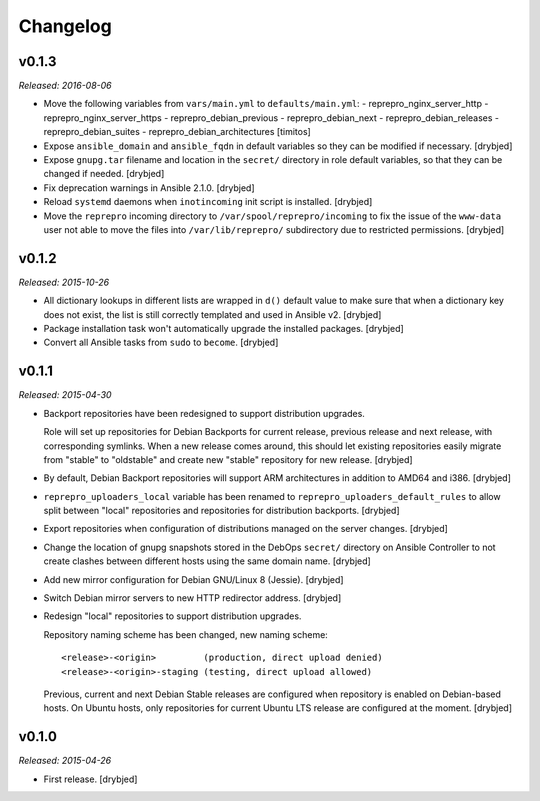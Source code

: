 Changelog
=========

v0.1.3
------

*Released: 2016-08-06*

- Move the following variables from ``vars/main.yml`` to ``defaults/main.yml``:
  - reprepro_nginx_server_http
  - reprepro_nginx_server_https
  - reprepro_debian_previous
  - reprepro_debian_next
  - reprepro_debian_releases
  - reprepro_debian_suites
  - reprepro_debian_architectures
  [timitos]

- Expose ``ansible_domain`` and ``ansible_fqdn`` in default variables so they
  can be modified if necessary. [drybjed]

- Expose ``gnupg.tar`` filename and location in the ``secret/`` directory in
  role default variables, so that they can be changed if needed. [drybjed]

- Fix deprecation warnings in Ansible 2.1.0. [drybjed]

- Reload ``systemd`` daemons when ``inotincoming`` init script is installed. [drybjed]

- Move the ``reprepro`` incoming directory to ``/var/spool/reprepro/incoming``
  to fix the issue of the ``www-data`` user not able to move the files into
  ``/var/lib/reprepro/`` subdirectory due to restricted permissions. [drybjed]

v0.1.2
------

*Released: 2015-10-26*

- All dictionary lookups in different lists are wrapped in ``d()`` default
  value to make sure that when a dictionary key does not exist, the list is
  still correctly templated and used in Ansible v2. [drybjed]

- Package installation task won't automatically upgrade the installed packages.
  [drybjed]

- Convert all Ansible tasks from ``sudo`` to ``become``. [drybjed]

v0.1.1
------

*Released: 2015-04-30*

- Backport repositories have been redesigned to support distribution upgrades.

  Role will set up repositories for Debian Backports for current release,
  previous release and next release, with corresponding symlinks. When a new
  release comes around, this should let existing repositories easily migrate
  from "stable" to "oldstable" and create new "stable" repository for new
  release. [drybjed]

- By default, Debian Backport repositories will support ARM architectures in
  addition to AMD64 and i386. [drybjed]

- ``reprepro_uploaders_local`` variable has been renamed to
  ``reprepro_uploaders_default_rules`` to allow split between "local"
  repositories and repositories for distribution backports. [drybjed]

- Export repositories when configuration of distributions managed on the server
  changes. [drybjed]

- Change the location of gnupg snapshots stored in the DebOps ``secret/``
  directory on Ansible Controller to not create clashes between different hosts
  using the same domain name. [drybjed]

- Add new mirror configuration for Debian GNU/Linux 8 (Jessie). [drybjed]

- Switch Debian mirror servers to new HTTP redirector address. [drybjed]

- Redesign "local" repositories to support distribution upgrades.

  Repository naming scheme has been changed, new naming scheme::

      <release>-<origin>         (production, direct upload denied)
      <release>-<origin>-staging (testing, direct upload allowed)

  Previous, current and next Debian Stable releases are configured when
  repository is enabled on Debian-based hosts. On Ubuntu hosts, only
  repositories for current Ubuntu LTS release are configured at the moment.
  [drybjed]

v0.1.0
------

*Released: 2015-04-26*

- First release. [drybjed]

